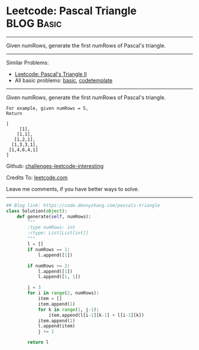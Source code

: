 * Leetcode: Pascal Triangle                                   :BLOG:Basic:
#+STARTUP: showeverything
#+OPTIONS: toc:nil \n:t ^:nil creator:nil d:nil
:PROPERTIES:
:type:     array
:END:
---------------------------------------------------------------------
Given numRows, generate the first numRows of Pascal's triangle.
---------------------------------------------------------------------
Similar Problems:
- [[https://code.dennyzhang.com/pascals-triangle-ii][Leetcode: Pascal's Triangle II]]
- All basic problems: [[https://code.dennyzhang.com/category/basic][basic]], [[https://code.dennyzhang.com/tag/codetemplate][codetemplate]]
---------------------------------------------------------------------
Given numRows, generate the first numRows of Pascal's triangle.
#+BEGIN_EXAMPLE
For example, given numRows = 5,
Return

[
     [1],
    [1,1],
   [1,2,1],
  [1,3,3,1],
 [1,4,6,4,1]
]
#+END_EXAMPLE

Github: [[url-external:https://github.com/DennyZhang/challenges-leetcode-interesting/tree/master/problems/pascals-triangle][challenges-leetcode-interesting]]

Credits To: [[url-external:https://leetcode.com/problems/pascals-triangle/description/][leetcode.com]]

Leave me comments, if you have better ways to solve.
---------------------------------------------------------------------

#+BEGIN_SRC python
## Blog link: https://code.dennyzhang.com/pascals-triangle
class Solution(object):
    def generate(self, numRows):
        """
        :type numRows: int
        :rtype: List[List[int]]
        """
        l = []
        if numRows == 1:
            l.append([1])

        if numRows >= 2:
            l.append([1])
            l.append([1, 1])

        j = 3
        for i in range(2, numRows):
            item = []
            item.append(1)
            for k in range(1, j-1):
                item.append(l[i-1][k-1] + l[i-1][k])
            item.append(1)
            l.append(item)
            j += 1 

        return l
#+END_SRC
